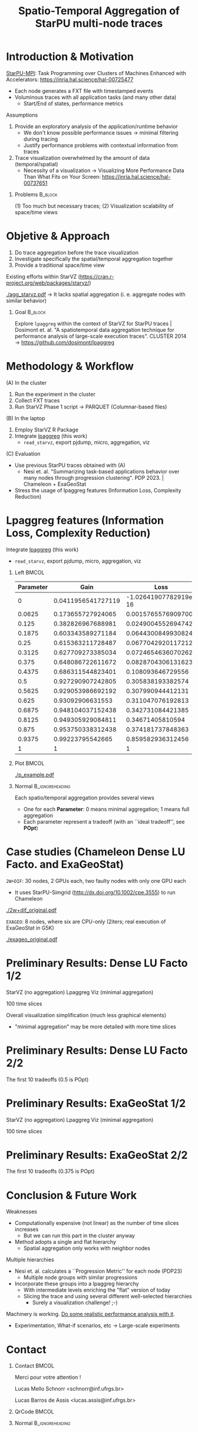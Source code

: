 # -*- mode: org -*-
# -*- coding: utf-8 -*-
#+startup: beamer
#+STARTUP: overview
#+STARTUP: indent
#+TAGS: noexport(n)

#+TITLE: Spatio-Temporal Aggregation of StarPU multi-node traces

#+LaTeX_CLASS: beamer
#+LaTeX_CLASS_OPTIONS: [12pt,xcolor=dvipsnames,presentation,aspectratio=169]
#+OPTIONS:   H:1 num:t toc:nil \n:nil @:t ::t |:t ^:nil -:t f:t *:t <:t title:nil
#+LATEX_HEADER: \usedescriptionitemofwidthas{bl}
#+LATEX_HEADER: \usepackage{ifthen,figlatex,amsmath,amstext,xspace}
#+LATEX_HEADER: \usepackage{boxedminipage,xspace,multicol}
#+LATEX_HEADER: \usepackage{subfigure}
#+LATEX_HEADER: \usepackage{fancyvrb}
#+LATEX_HEADER: \usetheme{Madrid}
#+LATEX_HEADER: \usecolortheme[named=BrickRed]{structure}
#+LATEX_HEADER:  %\usepackage[colorlinks=true,citecolor=pdfcitecolor,urlcolor=pdfurlcolor,linkcolor=pdflinkcolor,pdfborder={0 0 0}]{hyperref}
#+LATEX_HEADER: \usepackage[round-precision=3,round-mode=figures,scientific-notation=true]{siunitx}
#+LATEX_HEADER: \setbeamertemplate{footline}[frame number]
#+LATEX_HEADER: \setbeamertemplate{navigation symbols}{}
#+LATEX_HEADER: \usepackage{DejaVuSansMono}
#+LATEX_HEADER: %\AtBeginDocument{
#+LATEX_HEADER: %  \definecolor{pdfurlcolor}{rgb}{0,0,0.6}
#+LATEX_HEADER: %  \definecolor{pdfcitecolor}{rgb}{0,0.6,0}
#+LATEX_HEADER: %  \definecolor{pdflinkcolor}{rgb}{0.6,0,0}
#+LATEX_HEADER: %  \definecolor{light}{gray}{.85}
#+LATEX_HEADER: %  \definecolor{vlight}{gray}{.95}
#+LATEX_HEADER: %}
#+LATEX_HEADER: \usepackage{appendixnumberbeamer}
#+LATEX_HEADER: \usepackage{relsize}
#+LATEX_HEADER: \usepackage{color,colortbl}
#+LATEX_HEADER: \definecolor{gray98}{rgb}{0.98,0.98,0.98}
#+LATEX_HEADER: \definecolor{gray20}{rgb}{0.20,0.20,0.20}
#+LATEX_HEADER: \definecolor{gray25}{rgb}{0.25,0.25,0.25}
#+LATEX_HEADER: \definecolor{gray16}{rgb}{0.161,0.161,0.161}
#+LATEX_HEADER: \definecolor{gray60}{rgb}{0.6,0.6,0.6}
#+LATEX_HEADER: \definecolor{gray30}{rgb}{0.3,0.3,0.3}
#+LATEX_HEADER: \definecolor{bgray}{RGB}{248, 248, 248}
#+LATEX_HEADER: \definecolor{amgreen}{RGB}{77, 175, 74}
#+LATEX_HEADER: \definecolor{amblu}{RGB}{55, 126, 184}
#+LATEX_HEADER: \definecolor{amred}{RGB}{228,26,28}
#+LATEX_HEADER: \usepackage[procnames]{listings}
#+LATEX_HEADER: \lstset{ %
#+LATEX_HEADER:  backgroundcolor=\color{gray98},    % choose the background color; you must add \usepackage{color} or \usepackage{xcolor}
#+LATEX_HEADER:  basicstyle=\tt\prettysmall,      % the size of the fonts that are used for the code
#+LATEX_HEADER:  breakatwhitespace=false,          % sets if automatic breaks should only happen at whitespace
#+LATEX_HEADER:  breaklines=true,                  % sets automatic line breaking
#+LATEX_HEADER:  showlines=true,                  % sets automatic line breaking
#+LATEX_HEADER:  captionpos=b,                     % sets the caption-position to bottom
#+LATEX_HEADER:  commentstyle=\color{gray30},      % comment style
#+LATEX_HEADER:  extendedchars=true,               % lets you use non-ASCII characters; for 8-bits encodings only, does not work with UTF-8
#+LATEX_HEADER:  frame=single,                     % adds a frame around the code
#+LATEX_HEADER:  keepspaces=true,                  % keeps spaces in text, useful for keeping indentation of code (possibly needs columns=flexible)
#+LATEX_HEADER:  keywordstyle=\color{amblu},       % keyword style
#+LATEX_HEADER:  procnamestyle=\color{amred},       % procedures style
#+LATEX_HEADER:  language=C,             % the language of the code
#+LATEX_HEADER:  numbers=none,                     % where to put the line-numbers; possible values are (none, left, right)
#+LATEX_HEADER:  numbersep=5pt,                    % how far the line-numbers are from the code
#+LATEX_HEADER:  numberstyle=\tiny\color{gray20}, % the style that is used for the line-numbers
#+LATEX_HEADER:  rulecolor=\color{gray20},          % if not set, the frame-color may be changed on line-breaks within not-black text (e.g. comments (green here))
#+LATEX_HEADER:  showspaces=false,                 % show spaces everywhere adding particular underscores; it overrides 'showstringspaces'
#+LATEX_HEADER:  showstringspaces=false,           % underline spaces within strings only
#+LATEX_HEADER:  showtabs=false,                   % show tabs within strings adding particular underscores
#+LATEX_HEADER:  stepnumber=2,                     % the step between two line-numbers. If it's 1, each line will be numbered
#+LATEX_HEADER:  stringstyle=\color{amdove},       % string literal style
#+LATEX_HEADER:  tabsize=2,                        % sets default tabsize to 2 spaces
#+LATEX_HEADER:  % title=\lstname,                    % show the filename of files included with \lstinputlisting; also try caption instead of title
#+LATEX_HEADER:  procnamekeys={call}
#+LATEX_HEADER: }
#+LATEX_HEADER: \newcommand{\prettysmall}{\fontsize{6}{8}\selectfont}
#+LATEX_HEADER: \newcommand{\quitesmall}{\fontsize{8}{10}\selectfont}

#+LATEX_HEADER: \usepackage{tikzsymbols}
#+LATEX_HEADER: \def\smiley{\Smiley[1][green!80!white]}
#+LATEX_HEADER: \def\frowny{\Sadey[1][red!80!white]}
#+LATEX_HEADER: \def\winkey{\Winkey[1][yellow]}
#+LATEX_HEADER: \def\smileyitem{\setbeamertemplate{itemize item}{\scriptsize\raise1.25pt\hbox{\donotcoloroutermaths\color{black}$\smiley$}}}
#+LATEX_HEADER: \def\frownyitem{\setbeamertemplate{itemize item}{\scriptsize\raise1.25pt\hbox{\donotcoloroutermaths\color{black}$\frowny$}}}
#+LATEX_HEADER: \def\restoreitem{\setbeamertemplate{itemize item}[ball]}
#+LATEX_HEADER: \def\smileysubitem{\setbeamertemplate{itemize subitem}{\scriptsize\raise1.25pt\hbox{\donotcoloroutermaths\color{black}$\smiley$}}}
#+LATEX_HEADER: \def\frownysubitem{\setbeamertemplate{itemize subitem}{\scriptsize\raise1.25pt\hbox{\donotcoloroutermaths\color{black}$\frowny$}}}
#+LATEX_HEADER: \def\restoresubitem{\setbeamertemplate{itemize subitem}[ball]}

#+LaTeX: \urlstyle{sf}
#+LaTeX: \let\alert=\structure
#+LaTeX: \let\epsilon=\varepsilon
#+LaTeX: \let\leq=\leqslant
#+LaTeX: \let\geq=\geqslant 

#+BEGIN_EXPORT LaTeX
{%\setbeamertemplate{footline}{} 

\author{Lucas Mello Schnorr, Lucas Assis \newline Instituto de Informática, UFRGS}

\date{-- NumPex / ExaSoft / WP5 -- \newline (chez Datamove)  \newline June 19th, 2025 \\\smallskip}

\titlegraphic{\vspace{-.5cm
    \includegraphics[scale=0.12]{./logo/ppgc.png}\hspace{2cm}
    \includegraphics[scale=1.6]{./logo/ufrgs2.png}}}

\maketitle

#+END_EXPORT

* Introduction & Motivation

_StarPU-MPI_: Task Programming over Clusters of Machines Enhanced with Accelerators:
https://inria.hal.science/hal-00725477
- Each node generates a FXT file with timestamped events
- Voluminous traces with all application tasks (and many other data)
  - Start/End of states, performance metrics

#+latex: \vfill\pause

Assumptions
1. Provide an exploratory analysis of the application/runtime behavior
   - We don't know possible performance issues \to minimal filtering
     during tracing
   - Justify performance problems with contextual information from traces
2. Trace visualization overwhelmed by the amount of data (temporal/spatial)
   - Necessity of a visualization \to Visualizing More Performance Data
     Than What Fits on Your Screen: https://inria.hal.science/hal-00737651

#+latex: \vfill\pause

** Problems                                                        :B_block:
:PROPERTIES:
:BEAMER_env: block
:END:
(1) Too much but necessary traces; (2) Visualization scalability of space/time views

* Objetive & Approach

1. Do trace aggregation before the trace visualization
2. Investigate specifically the spatial/temporal aggregation together
3. Provide a traditional space/time view

#+latex: \pause\vfill

Existing efforts within StarVZ (https://cran.r-project.org/web/packages/starvz/)
#+latex_attr: :center no
[[./agg_starvz.pdf]]
\to It lacks spatial aggregation (i. e. aggregate nodes with similar behavior)

#+latex: \pause\vfill

** Goal                                                            :B_block:
:PROPERTIES:
:BEAMER_env: block
:END:

Explore =lpaggreg= within the context of StarVZ for StarPU traces |
Dosimont et. al. "A spatiotemporal data aggregation technique for
performance analysis of large-scale execution traces". CLUSTER 2014
\to https://github.com/dosimont/lpaggreg

* Methodology & Workflow

(A) In the cluster
1. Run the experiment in the cluster
2. Collect FXT traces
3. Run StarVZ Phase 1 script \to PARQUET (Columnar-based files)

(B) In the laptop
1. Employ StarVZ R Package
2. Integrate _lpaggreg_ (this work)
   - =read_starvz=, export pjdump, micro, aggregation, viz

#+latex: \vfill\pause

(C) Evaluation
- Use previous StarPU traces obtained with (A)
  - Nesi et. al. "Summarizing task-based applications behavior over
    many nodes through progression clustering". PDP 2023. |
    Chameleon + ExaGeoStat
- Stress the usage of lpaggreg features (Information Loss, Complexity Reduction)

* Lpaggreg features (Information Loss, Complexity Reduction)

Integrate _lpaggreg_ (this work)
- =read_starvz=, export pjdump, micro, aggregation, viz

#+latex: %\vspace{0.2cm}

** Left                                                              :BMCOL:
:PROPERTIES:
:BEAMER_col: 0.5
:END:
#+latex: \scalebox{0.5}{\parbox{\linewidth}{%
| Parameter |               Gain |                  Loss | POpt  |
|-----------+--------------------+-----------------------+-------|
|         0 | 0.0411956541727119 | -1.02641907782919e-16 | FALSE |
|    0.0625 |  0.173655727924065 |   0.00157655769097006 | FALSE |
|     0.125 |  0.382826967688981 |    0.0249004552694742 | FALSE |
|    0.1875 |  0.603343589271184 |    0.0644300849930824 | FALSE |
|      0.25 |  0.615363211728487 |    0.0677042920117212 | FALSE |
|    0.3125 |  0.627709273385034 |    0.0724654636070262 | FALSE |
|     0.375 |  0.648086722611672 |    0.0828704306131623 | FALSE |
|    0.4375 |  0.686311544823401 |     0.108093646729556 | FALSE |
|       0.5 |  0.927290907242805 |     0.305838193382574 | TRUE  |
|    0.5625 |  0.929053986692192 |     0.307990944412131 | FALSE |
|     0.625 |   0.93092906631553 |     0.311047076192813 | FALSE |
|    0.6875 |  0.948104037152438 |     0.342731084421385 | FALSE |
|    0.8125 |  0.949305929084811 |      0.34671405810594 | FALSE |
|     0.875 |  0.953750338312438 |     0.374181737848363 | FALSE |
|    0.9375 |   0.99223795542665 |     0.859582936312456 | FALSE |
|         1 |                  1 |                     1 | FALSE |
#+latex: }}

** Plot                                                              :BMCOL:
:PROPERTIES:
:BEAMER_col: 0.5
:END:

#+attr_latex: :center no :width .6\linewidth
[[./p_example.pdf]]

** Normal                                                  :B_ignoreheading:
:PROPERTIES:
:BEAMER_env: ignoreheading
:END:

Each spatio/temporal aggregation provides several views
- One for each *Parameter*: 0 means minimal aggregation; 1 means full aggregation
- Each parameter represent a tradeoff (with an ``ideal tradeoff'', see *POpt*)

* Case studies (Chameleon Dense LU Facto. and ExaGeoStat)

=2W+DIF=: 30 nodes, 2 GPUs each, two faulty nodes with only one GPU each
- It uses StarPU-Simgrid (http://dx.doi.org/10.1002/cpe.3555) to run Chameleon
#+attr_latex: :center no :height 2.5cm
[[./2w+dif_original.pdf]]

=EXAGEO=: 8 nodes, where six are CPU-only (2iters; real execution of ExaGeoStat in G5K)
#+attr_latex: :center no :height 2.5cm
[[./exageo_original.pdf]]

* Preliminary Results: Dense LU Facto 1/2

StarVZ (no aggregation) @@latex: \hfill @@ Lpaggreg Viz (minimal aggregation)

@@latex: \hfill@@ 100 time slices

#+attr_latex: :center no :width .87\linewidth
[[./2w+dif_p-0.png]]

#+latex: \vfill\pause

Overall visualization simplification (much less graphical elements)
- "minimal aggregation" may be more detailed with more time slices

* Preliminary Results: Dense LU Facto 2/2

The first 10 tradeoffs (0.5 is POpt)

#+attr_latex: :center no :width \linewidth
[[./2w+dif_5p_line1.png]]

#+attr_latex: :center no :width \linewidth
[[./2w+dif_5p_line2.png]]

* Preliminary Results: ExaGeoStat 1/2

StarVZ (no aggregation) @@latex: \hfill @@ Lpaggreg Viz (minimal aggregation)

@@latex: \hfill@@ 100 time slices

#+attr_latex: :center no :width \linewidth
[[./exageo_p-0.png]]

* Preliminary Results: ExaGeoStat 2/2

The first 10 tradeoffs (0.375 is POpt)

#+attr_latex: :center no :width \linewidth
[[./exageo_5p_line1.png]]

#+attr_latex: :center no :width \linewidth
[[./exageo_5p_line2.png]]

* Conclusion & Future Work

Weaknesses
- Computationally expensive (not linear) as the number of time slices increases
  - But we can run this part in the cluster anyway
- Method adopts a single and flat hierarchy
  - Spatial aggregation only works with neighbor nodes

#+latex: \vfill\pause

Multiple hierarchies
- Nesi et. al. calculates a ``Progression Metric'' for each node (PDP23)
  - Multiple node groups with similar progressions
- Incorporate these groups into a lpaggreg hierarchy
  - With intermediate levels enriching the "flat" version of today
  - Slicing the trace and using several different well-selected hierarchies
    - Surely a visualization challenge! ;-)

#+latex: \vfill\pause

Machinery is working. _Do some realistic performance analysis with it_.
- Experimentation, What-if scenarios, etc \to Large-scale experiments

* Contact
** Contact                                                           :BMCOL:
:PROPERTIES:
:BEAMER_col: 0.8
:END:

#+begin_center
Merci pour votre attention !
#+end_center

#+begin_center
Lucas Mello Schnorr <schnorr@inf.ufrgs.br>

Lucas Barros de Assis <lucas.assis@inf.ufrgs.br>
#+end_center

** QrCode                                                            :BMCOL:
:PROPERTIES:
:BEAMER_col: 0.2
:END:
#+attr_latex: :width \linewidth
[[./img/qrcode.png]]

** Normal                                                  :B_ignoreheading:
:PROPERTIES:
:BEAMER_env: ignoreheading
:END:

# Merci à Damien Dosimont (BSC), Guillaume Huard, Vincent Danjean,
# Arnaud Legrand et Jean-Marc Vincent.
